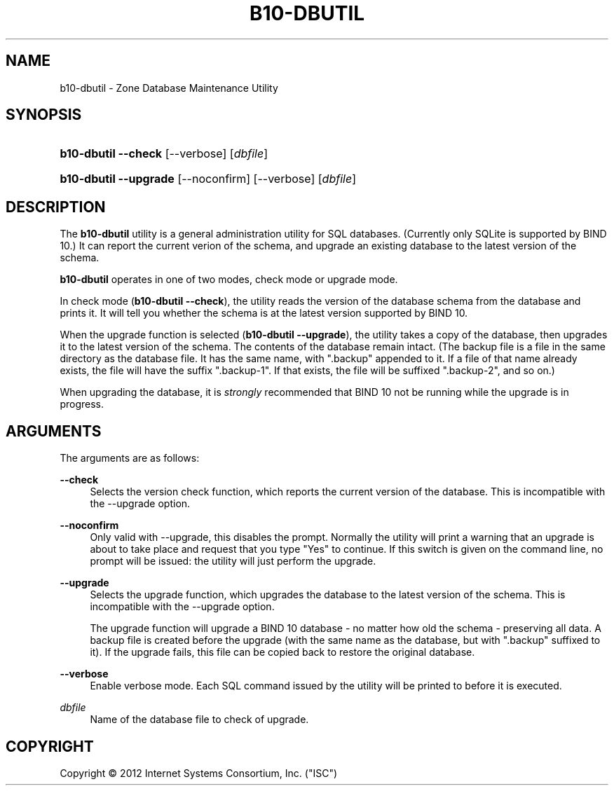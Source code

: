 '\" t
.\"     Title: b10-dbutil
.\"    Author: [FIXME: author] [see http://docbook.sf.net/el/author]
.\" Generator: DocBook XSL Stylesheets v1.75.2 <http://docbook.sf.net/>
.\"      Date: March 20, 2012
.\"    Manual: BIND10
.\"    Source: BIND10
.\"  Language: English
.\"
.TH "B10\-DBUTIL" "8" "March 20, 2012" "BIND10" "BIND10"
.\" -----------------------------------------------------------------
.\" * Define some portability stuff
.\" -----------------------------------------------------------------
.\" ~~~~~~~~~~~~~~~~~~~~~~~~~~~~~~~~~~~~~~~~~~~~~~~~~~~~~~~~~~~~~~~~~
.\" http://bugs.debian.org/507673
.\" http://lists.gnu.org/archive/html/groff/2009-02/msg00013.html
.\" ~~~~~~~~~~~~~~~~~~~~~~~~~~~~~~~~~~~~~~~~~~~~~~~~~~~~~~~~~~~~~~~~~
.ie \n(.g .ds Aq \(aq
.el       .ds Aq '
.\" -----------------------------------------------------------------
.\" * set default formatting
.\" -----------------------------------------------------------------
.\" disable hyphenation
.nh
.\" disable justification (adjust text to left margin only)
.ad l
.\" -----------------------------------------------------------------
.\" * MAIN CONTENT STARTS HERE *
.\" -----------------------------------------------------------------
.SH "NAME"
b10-dbutil \- Zone Database Maintenance Utility
.SH "SYNOPSIS"
.HP \w'\fBb10\-dbutil\ \-\-check\fR\ 'u
\fBb10\-dbutil \-\-check\fR [\-\-verbose] [\fIdbfile\fR]
.HP \w'\fBb10\-dbutil\ \-\-upgrade\fR\ 'u
\fBb10\-dbutil \-\-upgrade\fR [\-\-noconfirm] [\-\-verbose] [\fIdbfile\fR]
.SH "DESCRIPTION"
.PP
The
\fBb10\-dbutil\fR
utility is a general administration utility for SQL databases\&. (Currently only SQLite is supported by BIND 10\&.) It can report the current verion of the schema, and upgrade an existing database to the latest version of the schema\&.
.PP

\fBb10\-dbutil\fR
operates in one of two modes, check mode or upgrade mode\&.
.PP
In check mode (\fBb10\-dbutil \-\-check\fR), the utility reads the version of the database schema from the database and prints it\&. It will tell you whether the schema is at the latest version supported by BIND 10\&.
.PP
When the upgrade function is selected (\fBb10\-dbutil \-\-upgrade\fR), the utility takes a copy of the database, then upgrades it to the latest version of the schema\&. The contents of the database remain intact\&. (The backup file is a file in the same directory as the database file\&. It has the same name, with "\&.backup" appended to it\&. If a file of that name already exists, the file will have the suffix "\&.backup\-1"\&. If that exists, the file will be suffixed "\&.backup\-2", and so on\&.)
.PP
When upgrading the database, it is
\fIstrongly\fR
recommended that BIND 10 not be running while the upgrade is in progress\&.
.SH "ARGUMENTS"
.PP
The arguments are as follows:
.PP
\fB\-\-check\fR
.RS 4
Selects the version check function, which reports the current version of the database\&. This is incompatible with the \-\-upgrade option\&.
.RE
.PP
\fB\-\-noconfirm\fR
.RS 4
Only valid with \-\-upgrade, this disables the prompt\&. Normally the utility will print a warning that an upgrade is about to take place and request that you type "Yes" to continue\&. If this switch is given on the command line, no prompt will be issued: the utility will just perform the upgrade\&.
.RE
.PP
\fB\-\-upgrade\fR
.RS 4
Selects the upgrade function, which upgrades the database to the latest version of the schema\&. This is incompatible with the \-\-upgrade option\&.
.sp
The upgrade function will upgrade a BIND 10 database \- no matter how old the schema \- preserving all data\&. A backup file is created before the upgrade (with the same name as the database, but with "\&.backup" suffixed to it)\&. If the upgrade fails, this file can be copied back to restore the original database\&.
.RE
.PP
\fB\-\-verbose\fR
.RS 4
Enable verbose mode\&. Each SQL command issued by the utility will be printed to before it is executed\&.
.RE
.PP
\fB\fIdbfile\fR\fR
.RS 4
Name of the database file to check of upgrade\&.
.RE
.SH "COPYRIGHT"
.br
Copyright \(co 2012 Internet Systems Consortium, Inc. ("ISC")
.br
